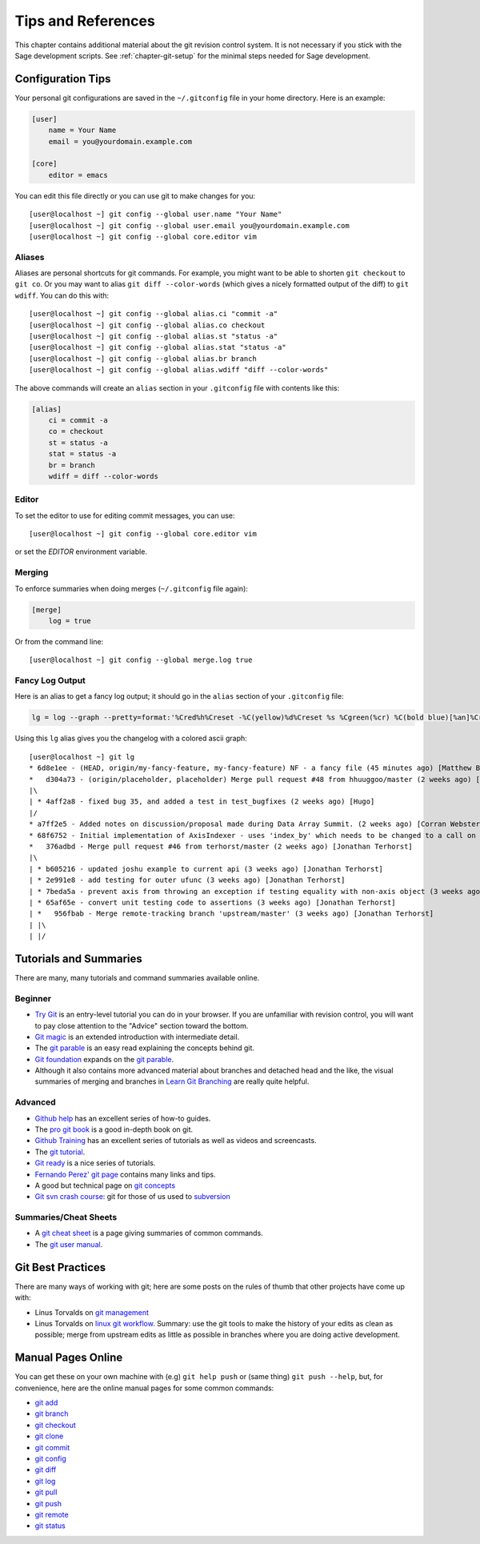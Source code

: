 .. highlight:: shell-session

.. _chapter-git-background:

===================
Tips and References
===================

This chapter contains additional material about the git revision
control system. It is not necessary if you stick with the Sage
development scripts. See :ref:`chapter-git-setup` for the minimal
steps needed for Sage development.






.. _section-git-configuration:

Configuration Tips
==================

Your personal git configurations are saved in the ``~/.gitconfig``
file in your home directory. Here is an example:

.. CODE-BLOCK:: text

    [user]
        name = Your Name
        email = you@yourdomain.example.com

    [core]
        editor = emacs

You can edit this file directly or you can use git to make changes for
you::

    [user@localhost ~] git config --global user.name "Your Name"
    [user@localhost ~] git config --global user.email you@yourdomain.example.com
    [user@localhost ~] git config --global core.editor vim



Aliases
-------

Aliases are personal shortcuts for git commands. For example, you
might want to be able to shorten ``git checkout`` to ``git co``.  Or
you may want to alias ``git diff --color-words`` (which gives a nicely
formatted output of the diff) to ``git wdiff``. You can do this with::

    [user@localhost ~] git config --global alias.ci "commit -a"
    [user@localhost ~] git config --global alias.co checkout
    [user@localhost ~] git config --global alias.st "status -a"
    [user@localhost ~] git config --global alias.stat "status -a"
    [user@localhost ~] git config --global alias.br branch
    [user@localhost ~] git config --global alias.wdiff "diff --color-words"

The above commands will create an ``alias`` section in your ``.gitconfig``
file with contents like this:

.. CODE-BLOCK:: text

    [alias]
        ci = commit -a
        co = checkout
        st = status -a
        stat = status -a
        br = branch
        wdiff = diff --color-words


Editor
------

To set the editor to use for editing commit messages, you can use::

    [user@localhost ~] git config --global core.editor vim

or set the `EDITOR` environment variable.

Merging
-------

To enforce summaries when doing merges (``~/.gitconfig`` file again):

.. CODE-BLOCK:: text

    [merge]
        log = true

Or from the command line::

    [user@localhost ~] git config --global merge.log true


.. _section-fancy-log:

Fancy Log Output
----------------

Here is an alias to get a fancy log output; it should go in the
``alias`` section of your ``.gitconfig`` file:

.. CODE-BLOCK:: text

    lg = log --graph --pretty=format:'%Cred%h%Creset -%C(yellow)%d%Creset %s %Cgreen(%cr) %C(bold blue)[%an]%Creset' --abbrev-commit --date=relative

Using this ``lg`` alias gives you the changelog with a colored ascii graph::

    [user@localhost ~] git lg
    * 6d8e1ee - (HEAD, origin/my-fancy-feature, my-fancy-feature) NF - a fancy file (45 minutes ago) [Matthew Brett]
    *   d304a73 - (origin/placeholder, placeholder) Merge pull request #48 from hhuuggoo/master (2 weeks ago) [Jonathan Terhorst]
    |\
    | * 4aff2a8 - fixed bug 35, and added a test in test_bugfixes (2 weeks ago) [Hugo]
    |/
    * a7ff2e5 - Added notes on discussion/proposal made during Data Array Summit. (2 weeks ago) [Corran Webster]
    * 68f6752 - Initial implementation of AxisIndexer - uses 'index_by' which needs to be changed to a call on an Axes object - this is all very sketchy right now. (2 weeks ago) [Corr
    *   376adbd - Merge pull request #46 from terhorst/master (2 weeks ago) [Jonathan Terhorst]
    |\
    | * b605216 - updated joshu example to current api (3 weeks ago) [Jonathan Terhorst]
    | * 2e991e8 - add testing for outer ufunc (3 weeks ago) [Jonathan Terhorst]
    | * 7beda5a - prevent axis from throwing an exception if testing equality with non-axis object (3 weeks ago) [Jonathan Terhorst]
    | * 65af65e - convert unit testing code to assertions (3 weeks ago) [Jonathan Terhorst]
    | *   956fbab - Merge remote-tracking branch 'upstream/master' (3 weeks ago) [Jonathan Terhorst]
    | |\
    | |/


.. _section-git-tutorials:


Tutorials and Summaries
=======================

There are many, many tutorials and command summaries available online.

Beginner
--------
* `Try Git <https://try.github.io/levels/1/challenges/1>`_ is an entry-level
  tutorial you can do in your browser.  If you are unfamiliar with revision
  control, you will want to pay close attention to the "Advice" section toward
  the bottom.

* `Git magic
  <http://www-cs-students.stanford.edu/~blynn/gitmagic/index.html>`_
  is an extended introduction with intermediate detail.

* The `git parable
  <http://tom.preston-werner.com/2009/05/19/the-git-parable.html>`_ is
  an easy read explaining the concepts behind git.

* `Git foundation
  <http://matthew-brett.github.com/pydagogue/foundation.html>`_
  expands on the `git parable`_.

* Although it also contains more advanced material about branches and
  detached head and the like, the visual summaries of merging and branches
  in `Learn Git Branching <http://pcottle.github.io/learnGitBranching/>`_
  are really quite helpful.


Advanced
--------
* `Github help <http://help.github.com>`_ has an excellent series of
  how-to guides.

* The `pro git book <http://git-scm.com/book>`_ is a good in-depth book on git.

* `Github Training <http://training.github.com>`_ has an excellent series
  of tutorials as well as videos and screencasts.

* The `git tutorial <http://schacon.github.com/git/gittutorial.html>`_.

* `Git ready <http://www.gitready.com/>`_ is a nice series of
  tutorials.

* `Fernando Perez' git page
  <http://www.fperez.org/py4science/git.html>`_ contains many links
  and tips.

* A good but technical page on `git concepts
  <http://www.eecs.harvard.edu/~cduan/technical/git/>`_

* `Git svn crash course <http://git-scm.com/course/svn.html>`_: git
  for those of us used to `subversion
  <http://subversion.tigris.org/>`_

Summaries/Cheat Sheets
----------------------
* A `git cheat sheet <http://github.com/guides/git-cheat-sheet>`_ is a
  page giving summaries of common commands.

* The `git user manual
  <http://schacon.github.com/git/user-manual.html>`_.



Git Best Practices
==================

There are many ways of working with git; here are some posts on the
rules of thumb that other projects have come up with:

* Linus Torvalds on `git management
  <https://web.archive.org/web/20120511084711/http://kerneltrap.org/Linux/Git_Management>`_

* Linus Torvalds on `linux git workflow
  <http://www.mail-archive.com/dri-devel@lists.sourceforge.net/msg39091.html>`_. Summary:
  use the git tools to make the history of your edits as clean as
  possible; merge from upstream edits as little as possible in
  branches where you are doing active development.


Manual Pages Online
===================

You can get these on your own machine with (e.g) ``git help push`` or
(same thing) ``git push --help``, but, for convenience, here are the
online manual pages for some common commands:

* `git add <http://schacon.github.com/git/git-add.html>`_
* `git branch <http://schacon.github.com/git/git-branch.html>`_
* `git checkout <http://schacon.github.com/git/git-checkout.html>`_
* `git clone <http://schacon.github.com/git/git-clone.html>`_
* `git commit <http://schacon.github.com/git/git-commit.html>`_
* `git config <http://schacon.github.com/git/git-config.html>`_
* `git diff <http://schacon.github.com/git/git-diff.html>`_
* `git log <http://schacon.github.com/git/git-log.html>`_
* `git pull <http://schacon.github.com/git/git-pull.html>`_
* `git push <http://schacon.github.com/git/git-push.html>`_
* `git remote <http://schacon.github.com/git/git-remote.html>`_
* `git status <http://schacon.github.com/git/git-status.html>`_



